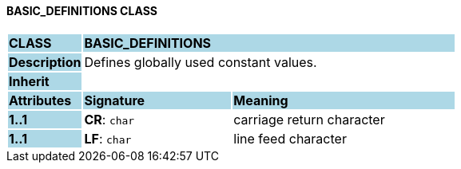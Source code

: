 ==== BASIC_DEFINITIONS CLASS

[cols="^1,2,3"]
|===
|*CLASS*
{set:cellbgcolor:lightblue}
2+^|*BASIC_DEFINITIONS*

|*Description*
{set:cellbgcolor:lightblue}
2+|Defines globally used constant values.
{set:cellbgcolor!}

|*Inherit*
{set:cellbgcolor:lightblue}
2+|
{set:cellbgcolor!}

|*Attributes*
{set:cellbgcolor:lightblue}
^|*Signature*
^|*Meaning*

|*1..1*
{set:cellbgcolor:lightblue}
|*CR*: `char`
{set:cellbgcolor!}
|carriage return character

|*1..1*
{set:cellbgcolor:lightblue}
|*LF*: `char`
{set:cellbgcolor!}
|line feed character
|===
